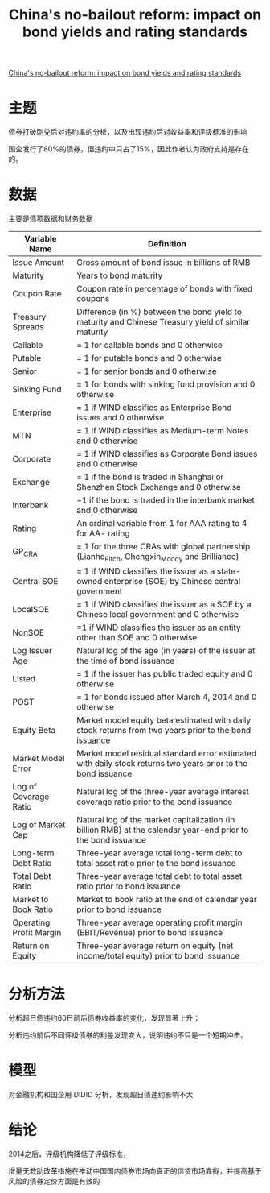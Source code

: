 :PROPERTIES:
:ROAM_REFS: @mo2021china
:ID:       cb32c6a6-6c0e-4735-8a68-02d49daba74c
:mtime:    20220116200338 20220116104808
:ctime:    20220116104808
:END:
#+TITLE: China's no-bailout reform: impact on bond yields and rating standards

#+filetags: :产业政策:thesis:
#+bibliography: ../reference.bib
[[https://www.sciencedirect.com/science/article/pii/S0378426621002387][China's no-bailout reform: impact on bond yields and rating standards]]

* 主题
债券打破刚兑后对违约率的分析，以及出现违约后对收益率和评级标准的影响

国企发行了80%的债券，但违约中只占了15%，因此作者认为政府支持是存在的。
* 数据
主要是债项数据和财务数据
| Variable Name           | Definition                                                                                                    |
|-------------------------+---------------------------------------------------------------------------------------------------------------|
| Issue Amount            | Gross amount of bond issue in billions of RMB                                                                 |
| Maturity                | Years to bond maturity                                                                                        |
| Coupon Rate             | Coupon rate in percentage of bonds with fixed coupons                                                         |
| Treasury Spreads        | Difference (in %) between the bond yield to maturity and Chinese Treasury yield of similar maturity           |
| Callable                | = 1 for callable bonds and 0 otherwise                                                                        |
| Putable                 | = 1 for putable bonds and 0 otherwise                                                                         |
| Senior                  | = 1 for senior bonds and 0 otherwise                                                                          |
| Sinking Fund            | = 1 for bonds with sinking fund provision and 0 otherwise                                                     |
| Enterprise              | = 1 if WIND classifies as Enterprise Bond issues and 0 otherwise                                              |
| MTN                     | = 1 if WIND classifies as Medium-term Notes and 0 otherwise                                                   |
| Corporate               | = 1 if WIND classifies as Corporate Bond issues and 0 otherwise                                               |
| Exchange                | = 1 if the bond is traded in Shanghai or Shenzhen Stock Exchange and 0 otherwise                              |
| Interbank               | =1 if the bond is traded in the interbank market and 0 otherwise                                              |
| Rating                  | An ordinal variable from 1 for AAA rating to 4 for AA- rating                                                 |
| GP_CRA                  | = 1 for the three CRAs with global partnership (Lianhe_Fitch, Chengxin_Moody and Brilliance)                  |
| Central SOE             | = 1 if WIND classifies the issuer as a state-owned enterprise (SOE) by Chinese central government             |
| LocalSOE                | = 1 if WIND classifies the issuer as a SOE by a Chinese local government and 0 otherwise                      |
| NonSOE                  | =1 if WIND classifies the issuer as an entity other than SOE and 0 otherwise                                  |
| Log Issuer Age          | Natural log of the age (in years) of the issuer at the time of bond issuance                                  |
| Listed                  | = 1 if the issuer has public traded equity and 0 otherwise                                                    |
| POST                    | = 1 for bonds issued after March 4, 2014 and 0 otherwise                                                      |
| Equity Beta             | Market model equity beta estimated with daily stock returns from two years prior to the bond issuance         |
| Market Model Error      | Market model residual standard error estimated with daily stock returns two years prior to the bond issuance  |
| Log of Coverage Ratio   | Natural log of the three-year average interest coverage ratio prior to the bond issuance                      |
| Log of Market Cap       | Natural log of the market capitalization (in billion RMB) at the calendar year-end prior to the bond issuance |
| Long-term Debt Ratio    | Three-year average total long-term debt to total asset ratio prior to the bond issuance                       |
| Total Debt Ratio        | Three-year average total debt to total asset ratio prior to bond issuance                                     |
| Market to Book Ratio    | Market to book ratio at the end of calendar year prior to bond issuance                                       |
| Operating Profit Margin | Three-year average operating profit margin (EBIT/Revenue) prior to bond issuance                              |
| Return on Equity        | Three-year average return on equity (net income/total equity) prior to bond issuance                          |
* 分析方法
分析超日债违约60日前后债券收益率的变化，发现显著上升；

分析违约前后不同评级债券的利差发现变大，说明违约不只是一个短期冲击。
* 模型
对金融机构和国企用 DIDID 分析，发现超日债违约影响不大
* 结论
2014之后，评级机构降低了评级标准，

增量无救助改革措施在推动中国国内债券市场向真正的信贷市场靠拢，并提高基于风险的债券定价方面是有效的
